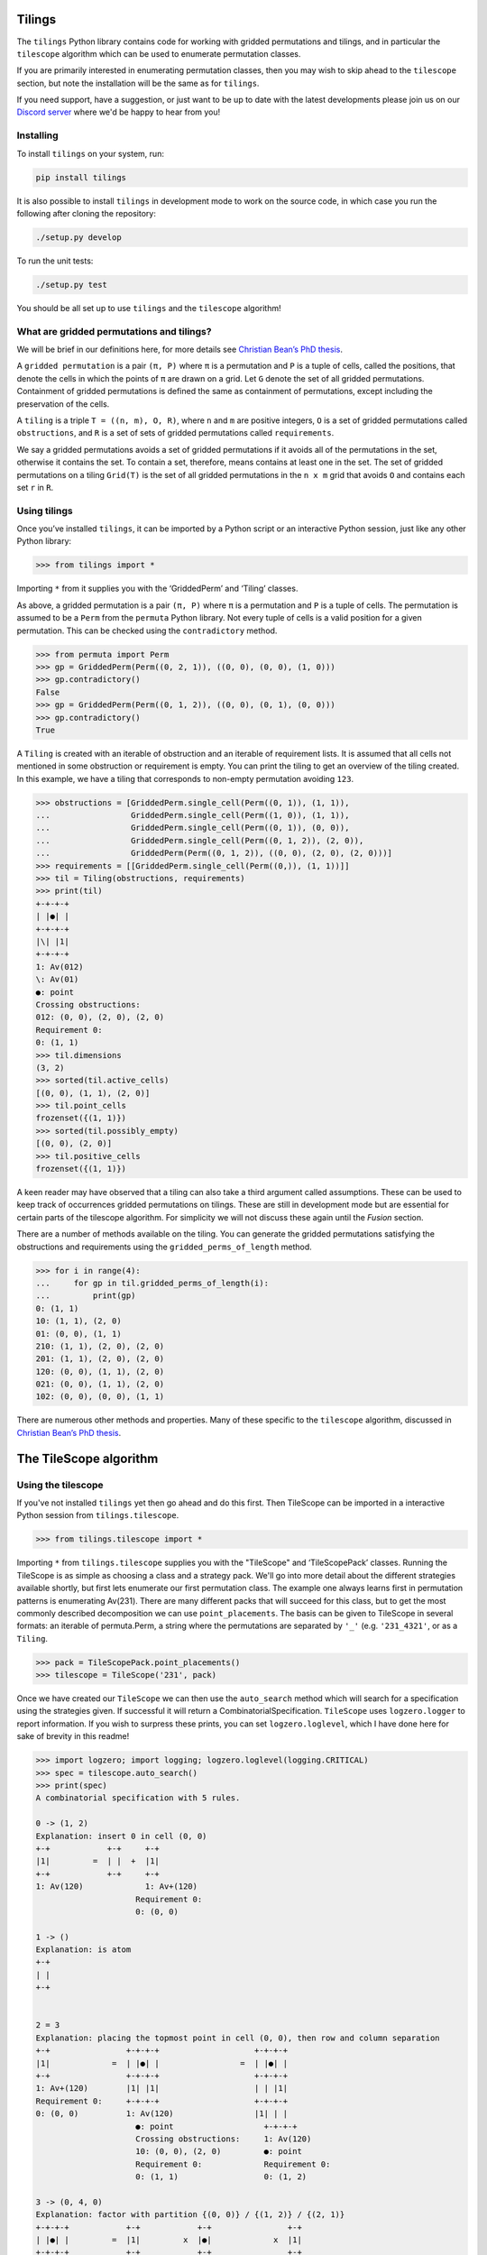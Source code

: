 Tilings
=======

.. image:: https://travis-ci.org/PermutaTriangle/Tilings.svg?branch=master
    :alt: Travis
    :target: https://travis-ci.org/PermutaTriangle/Tilings
.. image:: https://coveralls.io/repos/github/PermutaTriangle/Tilings/badge.svg?branch=master
    :alt: Coveralls
    :target: https://coveralls.io/github/PermutaTriangle/Tilings?branch=master
.. image:: https://img.shields.io/pypi/v/Tilings.svg
    :alt: PyPI
    :target: https://pypi.python.org/pypi/Tilings
.. image:: https://img.shields.io/pypi/l/Tilings.svg
    :target: https://pypi.python.org/pypi/Tilings
.. image:: https://img.shields.io/pypi/pyversions/Tilings.svg
    :target: https://pypi.python.org/pypi/Tilings
.. image:: https://requires.io/github/PermutaTriangle/Tilings/requirements.svg?branch=master
     :target: https://requires.io/github/PermutaTriangle/Tilings/requirements/?branch=master
     :alt: Requirements Status


The ``tilings`` Python library contains code for working with gridded
permutations and tilings, and in particular the ``tilescope`` algorithm which
can be used to enumerate permutation classes.

If you are primarily interested in enumerating permutation classes, then you
may wish to skip ahead to the ``tilescope`` section, but note the installation
will be the same as for ``tilings``.

If you need support, have a suggestion, or just want to be up to date with the
latest developments please join us on our
`Discord server <https://discord.gg/ySJD6SV>`__ where we'd be happy to hear
from you!

Installing
----------

To install ``tilings`` on your system, run:

.. code:: bash

       pip install tilings

It is also possible to install ``tilings`` in development mode to work
on the source code, in which case you run the following after cloning
the repository:

.. code:: bash

       ./setup.py develop

To run the unit tests:

.. code:: bash

       ./setup.py test

You should be all set up to use ``tilings`` and the ``tilescope`` algorithm!

What are gridded permutations and tilings?
------------------------------------------

We will be brief in our definitions here, for more details see
`Christian Bean’s PhD thesis <https://skemman.is/handle/1946/31663>`__.

A ``gridded permutation`` is a pair ``(π, P)`` where ``π`` is a
permutation and ``P`` is a tuple of cells, called the positions, that
denote the cells in which the points of ``π`` are drawn on a grid. Let
``G`` denote the set of all gridded permutations. Containment of gridded
permutations is defined the same as containment of permutations, except
including the preservation of the cells.

A ``tiling`` is a triple ``T = ((n, m), O, R)``, where ``n`` and ``m``
are positive integers, ``O`` is a set of gridded permutations called
``obstructions``, and ``R`` is a set of sets of gridded permutations
called ``requirements``.

We say a gridded permutations avoids a set of gridded permutations if it
avoids all of the permutations in the set, otherwise it contains the
set. To contain a set, therefore, means contains at least one in the
set. The set of gridded permutations on a tiling ``Grid(T)`` is the set
of all gridded permutations in the ``n x m`` grid that avoids ``O`` and
contains each set ``r`` in ``R``.

Using tilings
-------------

Once you’ve installed ``tilings``, it can be imported by a Python script
or an interactive Python session, just like any other Python library:

.. code:: python

       >>> from tilings import *

Importing ``*`` from it supplies you with the ‘GriddedPerm’ and ‘Tiling’
classes.

As above, a gridded permutation is a pair ``(π, P)`` where ``π`` is a
permutation and ``P`` is a tuple of cells. The permutation is assumed to
be a ``Perm`` from the ``permuta`` Python library. Not every tuple of
cells is a valid position for a given permutation. This can be checked
using the ``contradictory`` method.

.. code:: python

       >>> from permuta import Perm
       >>> gp = GriddedPerm(Perm((0, 2, 1)), ((0, 0), (0, 0), (1, 0)))
       >>> gp.contradictory()
       False
       >>> gp = GriddedPerm(Perm((0, 1, 2)), ((0, 0), (0, 1), (0, 0)))
       >>> gp.contradictory()
       True

A ``Tiling`` is created with an iterable of obstruction and an
iterable of requirement lists. It is assumed that all cells not
mentioned in some obstruction or requirement is empty. You can print the
tiling to get an overview of the tiling created. In this example, we
have a tiling that corresponds to non-empty permutation avoiding
``123``.

.. code:: python

       >>> obstructions = [GriddedPerm.single_cell(Perm((0, 1)), (1, 1)),
       ...                 GriddedPerm.single_cell(Perm((1, 0)), (1, 1)),
       ...                 GriddedPerm.single_cell(Perm((0, 1)), (0, 0)),
       ...                 GriddedPerm.single_cell(Perm((0, 1, 2)), (2, 0)),
       ...                 GriddedPerm(Perm((0, 1, 2)), ((0, 0), (2, 0), (2, 0)))]
       >>> requirements = [[GriddedPerm.single_cell(Perm((0,)), (1, 1))]]
       >>> til = Tiling(obstructions, requirements)
       >>> print(til)
       +-+-+-+
       | |●| |
       +-+-+-+
       |\| |1|
       +-+-+-+
       1: Av(012)
       \: Av(01)
       ●: point
       Crossing obstructions:
       012: (0, 0), (2, 0), (2, 0)
       Requirement 0:
       0: (1, 1)
       >>> til.dimensions
       (3, 2)
       >>> sorted(til.active_cells)
       [(0, 0), (1, 1), (2, 0)]
       >>> til.point_cells
       frozenset({(1, 1)})
       >>> sorted(til.possibly_empty)
       [(0, 0), (2, 0)]
       >>> til.positive_cells
       frozenset({(1, 1)})

A keen reader may have observed that a tiling can also take a third argument
called assumptions. These can be used to keep track of occurrences gridded
permutations on tilings. These are still in development mode but are essential
for certain parts of the tilescope algorithm. For simplicity we will not
discuss these again until the `Fusion` section.

There are a number of methods available on the tiling. You can generate
the gridded permutations satisfying the obstructions and requirements
using the ``gridded_perms_of_length`` method.

.. code:: python

       >>> for i in range(4):
       ...     for gp in til.gridded_perms_of_length(i):
       ...         print(gp)
       0: (1, 1)
       10: (1, 1), (2, 0)
       01: (0, 0), (1, 1)
       210: (1, 1), (2, 0), (2, 0)
       201: (1, 1), (2, 0), (2, 0)
       120: (0, 0), (1, 1), (2, 0)
       021: (0, 0), (1, 1), (2, 0)
       102: (0, 0), (0, 0), (1, 1)

There are numerous other methods and properties. Many of these specific
to the ``tilescope`` algorithm, discussed in `Christian Bean’s PhD
thesis <https://skemman.is/handle/1946/31663>`__.

The TileScope algorithm
=======================



Using the tilescope
-------------------

If you've not installed ``tilings`` yet then go ahead and do this first.
Then TileScope can be imported in a interactive Python session
from ``tilings.tilescope``.

.. code:: python

       >>> from tilings.tilescope import *

Importing ``*`` from ``tilings.tilescope`` supplies you with the "TileScope" and
‘TileScopePack’ classes. Running the TileScope is as simple as choosing a class
and a strategy pack. We'll go into more detail about the different strategies
available shortly, but first lets enumerate our first permutation class. The
example one always learns first in permutation patterns is enumerating Av(231).
There are many different packs that will succeed for this class, but to get the
most commonly described decomposition we can use ``point_placements``. The
basis can be given to TileScope in several formats: an iterable of permuta.Perm,
a string where the permutations are separated by ``'_'`` (e.g. ``'231_4321'``, or
as a ``Tiling``.

.. code:: python

       >>> pack = TileScopePack.point_placements()
       >>> tilescope = TileScope('231', pack)

Once we have created our ``TileScope`` we can then use the ``auto_search`` method
which will search for a specification using the strategies given. If successful
it will return a CombinatorialSpecification.
``TileScope`` uses ``logzero.logger`` to report information. If you wish to
surpress these prints, you can set ``logzero.loglevel``, which I have done here
for sake of brevity in this readme!

.. code:: python

       >>> import logzero; import logging; logzero.loglevel(logging.CRITICAL)
       >>> spec = tilescope.auto_search()
       >>> print(spec)
       A combinatorial specification with 5 rules.

       0 -> (1, 2)
       Explanation: insert 0 in cell (0, 0)
       +-+            +-+     +-+
       |1|         =  | |  +  |1|
       +-+            +-+     +-+
       1: Av(120)             1: Av+(120)
                            Requirement 0:
                            0: (0, 0)

       1 -> ()
       Explanation: is atom
       +-+
       | |
       +-+


       2 = 3
       Explanation: placing the topmost point in cell (0, 0), then row and column separation
       +-+                +-+-+-+                    +-+-+-+
       |1|             =  | |●| |                 =  | |●| |
       +-+                +-+-+-+                    +-+-+-+
       1: Av+(120)        |1| |1|                    | | |1|
       Requirement 0:     +-+-+-+                    +-+-+-+
       0: (0, 0)          1: Av(120)                 |1| | |
                            ●: point                   +-+-+-+
                            Crossing obstructions:     1: Av(120)
                            10: (0, 0), (2, 0)         ●: point
                            Requirement 0:             Requirement 0:
                            0: (1, 1)                  0: (1, 2)

       3 -> (0, 4, 0)
       Explanation: factor with partition {(0, 0)} / {(1, 2)} / {(2, 1)}
       +-+-+-+            +-+            +-+                +-+
       | |●| |         =  |1|         x  |●|             x  |1|
       +-+-+-+            +-+            +-+                +-+
       | | |1|            1: Av(120)     ●: point           1: Av(120)
       +-+-+-+                           Requirement 0:
       |1| | |                           0: (0, 0)
       +-+-+-+
       1: Av(120)
       ●: point
       Requirement 0:
       0: (1, 2)

       4 -> ()
       Explanation: is atom
       +-+
       |●|
       +-+
       ●: point
       Requirement 0:
       0: (0, 0)

Now that we have a specification we can do a number of things. For example,
counting how many permutations there are in the class. This can be done using
the ``count_objects_of_size`` method on the CombinatorialSpecification.

.. code:: python

       >>> [spec.count_objects_of_size(i) for i in range(10)]
       [1, 1, 2, 5, 14, 42, 132, 429, 1430, 4862]

Of course we see the Catalan numbers! We can also sample uniformly using the
``random_sample_object_of_size`` method. This will return a gridded perm. If you
just want the underlying perm, this can be accessed with ``patt`` attribute.
I have done this here, and then used the ``permuta.Perm.ascii_plot`` method for
us to visualise it.

.. code:: python

       >>> gp = spec.random_sample_object_of_size(10)
       >>> perm = gp.patt
       >>> print(perm)
       5042136987
       >>> print(perm.ascii_plot())
       | | | | | | | | | |
       -+-+-+-+-+-+-+-●-+-+-
       | | | | | | | | | |
       -+-+-+-+-+-+-+-+-●-+-
       | | | | | | | | | |
       -+-+-+-+-+-+-+-+-+-●-
       | | | | | | | | | |
       -+-+-+-+-+-+-●-+-+-+-
       | | | | | | | | | |
       -●-+-+-+-+-+-+-+-+-+-
       | | | | | | | | | |
       -+-+-●-+-+-+-+-+-+-+-
       | | | | | | | | | |
       -+-+-+-+-+-●-+-+-+-+-
       | | | | | | | | | |
       -+-+-+-●-+-+-+-+-+-+-
       | | | | | | | | | |
       -+-+-+-+-●-+-+-+-+-+-
       | | | | | | | | | |
       -+-●-+-+-+-+-+-+-+-+-
       | | | | | | | | | |


You might be interested in righting the system of equations. You can use the
``get_equations`` which returns an iterator of the equations.

.. code:: python

       >>> list(spec.get_equations())
       [Eq(F_0(x), F_1(x) + F_2(x)), Eq(F_1(x), 1), Eq(F_2(x), F_3(x)), Eq(F_3(x), F_0(x)**2*F_4(x)), Eq(F_4(x), x)]

You can also pass these directly to the ``solve`` method in ``sympy`` by using the
``get_genf`` method.

.. code:: python

       >>> spec.get_genf()
       -sqrt(1 - 4*x)/(2*x) + 1/(2*x)


Using the fusion strategy
-------------------------




Finally, I'd like reiterate, if you need support, have a suggestion, or just
want to be up to date with the latest developments please join us on our
`Discord server <https://discord.gg/ySJD6SV>`__ where we'd be happy to hear
from you!
